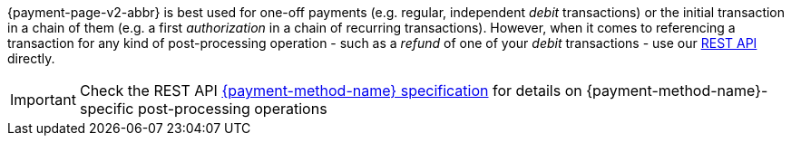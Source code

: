 {payment-page-v2-abbr} is best used for one-off payments (e.g. regular, independent _debit_ transactions) or the initial transaction in a chain of them (e.g. a first _authorization_ in a chain of recurring transactions). However, when it comes to referencing a transaction for any kind of post-processing operation - such as a _refund_ of one of your _debit_ transactions - use our <<RestApi, REST API>> directly.

IMPORTANT: Check the REST API <<link to the respective REST API page if available, {payment-method-name} specification>> for details on {payment-method-name}-specific post-processing operations
